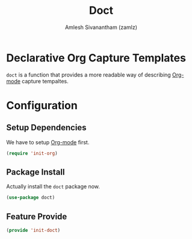 :PROPERTIES:
:ID:       f6caaa7b-aaa7-4ba1-9479-d599fcddb331
:ROAM_REFS: https://github.com/progfolio/doct
:END:
#+TITLE: Doct
#+AUTHOR: Amlesh Sivanantham (zamlz)
#+CREATED: [2021-06-16 Wed 22:40]
#+LAST_MODIFIED: [2021-10-14 Thu 17:12:01]
#+STARTUP: content
#+FILETAGS: :config:emacs:

* Declarative Org Capture Templates
=doct= is a function that provides a more readable way of describing [[id:ef93dff4-b19f-4835-9002-9d4215f8a6fe][Org-mode]] capture tempaltes.

* Configuration
:PROPERTIES:
:header-args:emacs-lisp: :tangle ~/.config/emacs/lisp/init-doct.el :comments both :mkdirp yes
:END:

** Setup Dependencies
We have to setup [[id:ef93dff4-b19f-4835-9002-9d4215f8a6fe][Org-mode]] first.

#+begin_src emacs-lisp
(require 'init-org)
#+end_src

** Package Install
Actually install the =doct= package now.

#+begin_src emacs-lisp
(use-package doct)
#+end_src

** Feature Provide

#+begin_src emacs-lisp
(provide 'init-doct)
#+end_src
